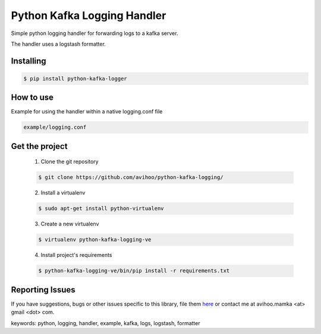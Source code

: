 ===============================
Python Kafka Logging Handler
===============================

.. image:: https://img.shields.io/pypi/dm/python-kafka-logger.svg
    :target: https://pypi.python.org/pypi/python-kafka-logger/
    :alt: Downloads
.. image:: https://img.shields.io/pypi/v/python-kafka-logger.svg
    :target: https://pypi.python.org/pypi/python-kafka-logger/
    :alt: Latest Version
.. image:: https://img.shields.io/pypi/l/python-kafka-logger.svg
    :target: https://pypi.python.org/pypi/python-kafka-logger/
    :alt: License

Simple python logging handler for forwarding logs to a kafka server.

The handler uses a logstash formatter.


Installing
==========

.. code-block:: shell

	$ pip install python-kafka-logger


How to use 
==========
Example for using the handler within a native logging.conf file

.. code-block:: shell

	example/logging.conf
   


Get the project
===============

	1. Clone the git repository
	
	.. code-block:: shell
	
		$ git clone https://github.com/avihoo/python-kafka-logging/

	2. Install a virtualenv
	
	.. code-block:: shell
	
		$ sudo apt-get install python-virtualenv

	3. Create a new virtualenv
	
	.. code-block:: shell
	
		$ virtualenv python-kafka-logging-ve

	4. Install project's requirements
	
	.. code-block:: shell
	
		$ python-kafka-logging-ve/bin/pip install -r requirements.txt



Reporting Issues
================
If you have suggestions, bugs or other issues specific to this library, file them `here`_ or contact me at avihoo.mamka <at> gmail <dot> com.



keywords: python, logging, handler, example, kafka, logs, logstash, formatter

.. _here: https://github.com/avihoo/python-kafka-logging/issues

